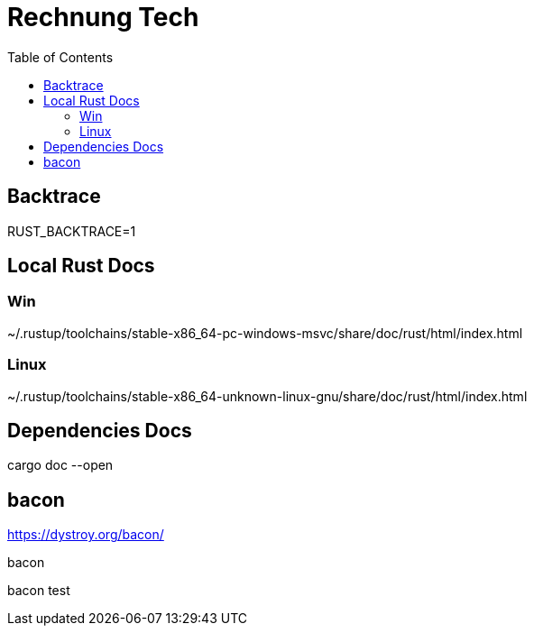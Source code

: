 :toc:
:doctype: book

= Rechnung Tech

== Backtrace

RUST_BACKTRACE=1

== Local Rust Docs

===  Win

~/.rustup/toolchains/stable-x86_64-pc-windows-msvc/share/doc/rust/html/index.html

=== Linux

~/.rustup/toolchains/stable-x86_64-unknown-linux-gnu/share/doc/rust/html/index.html

== Dependencies Docs

cargo doc --open

== bacon

https://dystroy.org/bacon/

bacon

bacon test